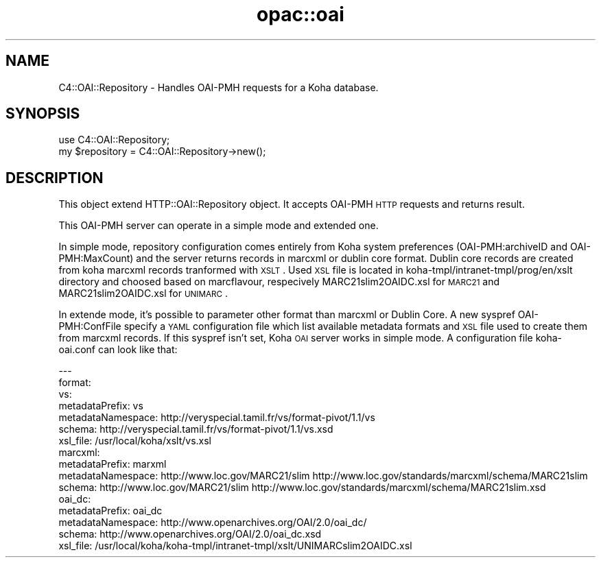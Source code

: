 .\" Automatically generated by Pod::Man 2.25 (Pod::Simple 3.16)
.\"
.\" Standard preamble:
.\" ========================================================================
.de Sp \" Vertical space (when we can't use .PP)
.if t .sp .5v
.if n .sp
..
.de Vb \" Begin verbatim text
.ft CW
.nf
.ne \\$1
..
.de Ve \" End verbatim text
.ft R
.fi
..
.\" Set up some character translations and predefined strings.  \*(-- will
.\" give an unbreakable dash, \*(PI will give pi, \*(L" will give a left
.\" double quote, and \*(R" will give a right double quote.  \*(C+ will
.\" give a nicer C++.  Capital omega is used to do unbreakable dashes and
.\" therefore won't be available.  \*(C` and \*(C' expand to `' in nroff,
.\" nothing in troff, for use with C<>.
.tr \(*W-
.ds C+ C\v'-.1v'\h'-1p'\s-2+\h'-1p'+\s0\v'.1v'\h'-1p'
.ie n \{\
.    ds -- \(*W-
.    ds PI pi
.    if (\n(.H=4u)&(1m=24u) .ds -- \(*W\h'-12u'\(*W\h'-12u'-\" diablo 10 pitch
.    if (\n(.H=4u)&(1m=20u) .ds -- \(*W\h'-12u'\(*W\h'-8u'-\"  diablo 12 pitch
.    ds L" ""
.    ds R" ""
.    ds C` ""
.    ds C' ""
'br\}
.el\{\
.    ds -- \|\(em\|
.    ds PI \(*p
.    ds L" ``
.    ds R" ''
'br\}
.\"
.\" Escape single quotes in literal strings from groff's Unicode transform.
.ie \n(.g .ds Aq \(aq
.el       .ds Aq '
.\"
.\" If the F register is turned on, we'll generate index entries on stderr for
.\" titles (.TH), headers (.SH), subsections (.SS), items (.Ip), and index
.\" entries marked with X<> in POD.  Of course, you'll have to process the
.\" output yourself in some meaningful fashion.
.ie \nF \{\
.    de IX
.    tm Index:\\$1\t\\n%\t"\\$2"
..
.    nr % 0
.    rr F
.\}
.el \{\
.    de IX
..
.\}
.\" ========================================================================
.\"
.IX Title "opac::oai 3"
.TH opac::oai 3 "2015-11-02" "perl v5.14.2" "User Contributed Perl Documentation"
.\" For nroff, turn off justification.  Always turn off hyphenation; it makes
.\" way too many mistakes in technical documents.
.if n .ad l
.nh
.SH "NAME"
C4::OAI::Repository \- Handles OAI\-PMH requests for a Koha database.
.SH "SYNOPSIS"
.IX Header "SYNOPSIS"
.Vb 1
\&  use C4::OAI::Repository;
\&
\&  my $repository = C4::OAI::Repository\->new();
.Ve
.SH "DESCRIPTION"
.IX Header "DESCRIPTION"
This object extend HTTP::OAI::Repository object.
It accepts OAI-PMH \s-1HTTP\s0 requests and returns result.
.PP
This OAI-PMH server can operate in a simple mode and extended one.
.PP
In simple mode, repository configuration comes entirely from Koha system
preferences (OAI\-PMH:archiveID and OAI\-PMH:MaxCount) and the server returns
records in marcxml or dublin core format. Dublin core records are created from
koha marcxml records tranformed with \s-1XSLT\s0. Used \s-1XSL\s0 file is located in
koha\-tmpl/intranet\-tmpl/prog/en/xslt directory and choosed based on marcflavour,
respecively MARC21slim2OAIDC.xsl for \s-1MARC21\s0 and  MARC21slim2OAIDC.xsl for
\&\s-1UNIMARC\s0.
.PP
In extende mode, it's possible to parameter other format than marcxml or Dublin
Core. A new syspref OAI\-PMH:ConfFile specify a \s-1YAML\s0 configuration file which
list available metadata formats and \s-1XSL\s0 file used to create them from marcxml
records. If this syspref isn't set, Koha \s-1OAI\s0 server works in simple mode. A
configuration file koha\-oai.conf can look like that:
.PP
.Vb 10
\&  \-\-\-
\&  format:
\&    vs:
\&      metadataPrefix: vs
\&      metadataNamespace: http://veryspecial.tamil.fr/vs/format\-pivot/1.1/vs
\&      schema: http://veryspecial.tamil.fr/vs/format\-pivot/1.1/vs.xsd
\&      xsl_file: /usr/local/koha/xslt/vs.xsl
\&    marcxml:
\&      metadataPrefix: marxml
\&      metadataNamespace: http://www.loc.gov/MARC21/slim http://www.loc.gov/standards/marcxml/schema/MARC21slim
\&      schema: http://www.loc.gov/MARC21/slim http://www.loc.gov/standards/marcxml/schema/MARC21slim.xsd
\&    oai_dc:
\&      metadataPrefix: oai_dc
\&      metadataNamespace: http://www.openarchives.org/OAI/2.0/oai_dc/
\&      schema: http://www.openarchives.org/OAI/2.0/oai_dc.xsd
\&      xsl_file: /usr/local/koha/koha\-tmpl/intranet\-tmpl/xslt/UNIMARCslim2OAIDC.xsl
.Ve
